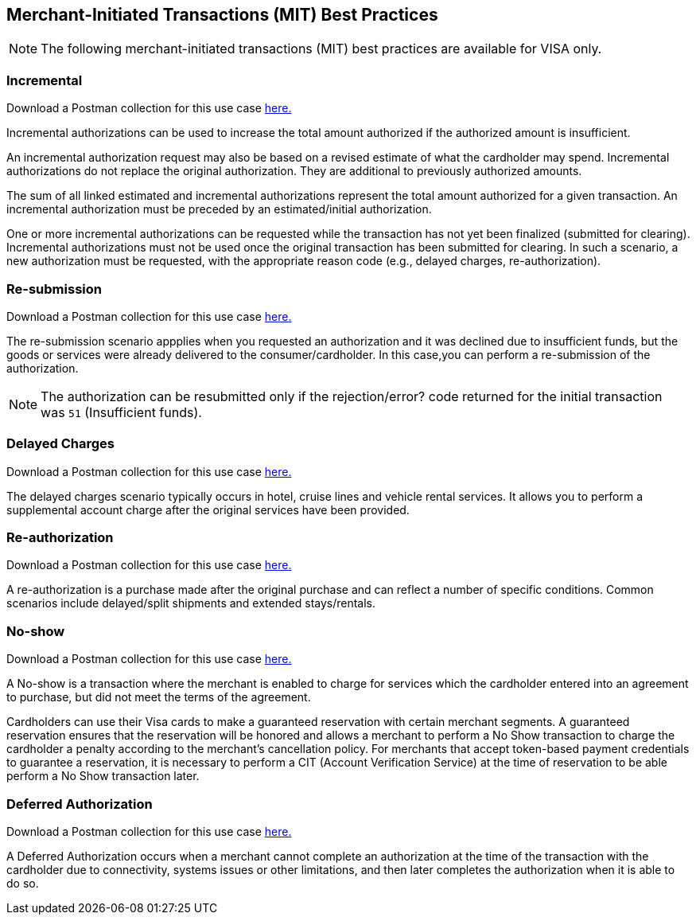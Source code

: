 [#API_CC_3DS2_UseCases_MIT_BestPractices]
== Merchant-Initiated Transactions (MIT) Best Practices

[NOTE]
====
The following merchant-initiated transactions (MIT) best practices are available for VISA only.
====

[#API_CC_3DS2_UseCases_MIT_BestPractices_Incremental]
=== Incremental 

Download a Postman collection for this use case 
pass:[<a href="resources/3-d-secure-2/usecase_pm-collection/mit-best-practices-incremental.postman_collection.json" target="_blank" rel="noreferrer noopener" download>here.</a>] 

Incremental authorizations can be used to increase the total amount authorized if the authorized amount is insufficient.

An incremental authorization request may also be based on a revised estimate of what the cardholder may spend. Incremental authorizations do not replace the original authorization. They are additional to previously authorized amounts.

The sum of all linked estimated and incremental authorizations represent the total amount authorized for a given transaction. An incremental authorization must be preceded by an estimated/initial authorization.

One or more incremental authorizations can be requested while the transaction has not yet been finalized (submitted for clearing). Incremental authorizations must not be used once the original transaction has been submitted for clearing. In such a scenario, a new authorization must be requested, with the appropriate reason code (e.g., delayed charges, re-authorization). 


[#API_CC_3DS2_UseCases_MIT_BestPractices_Resubmission]
=== Re-submission 

Download a Postman collection for this use case 
pass:[<a href="resources/3-d-secure-2/usecase_pm-collection/mit-best-practices-resubmission.postman_collection.json" target="_blank" rel="noreferrer noopener" download>here.</a>] 

The re-submission scenario appplies when you requested an authorization and it was declined due to insufficient funds, but the goods or services were already delivered to the consumer/cardholder. In this case,you can perform a re-submission of the authorization. 

NOTE: The authorization can be resubmitted only if the rejection/error? code returned for the initial transaction was ``51`` (Insufficient funds).


[#API_CC_3DS2_UseCases_MIT_BestPractices_DelayedCharges]
=== Delayed Charges 

Download a Postman collection for this use case 
pass:[<a href="resources/3-d-secure-2/usecase_pm-collection/mit-best-practices-delayedcharges.postman_collection.json" target="_blank" rel="noreferrer noopener" download>here.</a>] 

The delayed charges scenario typically occurs in hotel, cruise lines and vehicle rental services. It allows you to perform a supplemental account charge after the original services have been provided.


[#API_CC_3DS2_UseCases_MIT_BestPractices_Reauthorization]
=== Re-authorization 

Download a Postman collection for this use case 
pass:[<a href="resources/3-d-secure-2/usecase_pm-collection/mit-best-practices-reauthorization.postman_collection.json" target="_blank" rel="noreferrer noopener" download>here.</a>] 

A re-authorization is a purchase made after the original purchase and can reflect a number of specific conditions. Common scenarios include delayed/split shipments and extended stays/rentals.


[#API_CC_3DS2_UseCases_MIT_BestPractices_Noshow]
=== No-show 

Download a Postman collection for this use case 
pass:[<a href="resources/3-d-secure-2/usecase_pm-collection/mit-best-practices-noshow.postman_collection.json" target="_blank" rel="noreferrer noopener" download>here.</a>] 

A No-show is a transaction where the merchant is enabled to charge for services which the cardholder entered into an agreement to purchase, but did not meet the terms of the agreement.

Cardholders can use their Visa cards to make a guaranteed reservation with certain merchant segments. A guaranteed reservation ensures that the reservation will be honored and allows a merchant to perform a No Show transaction to charge the cardholder a penalty according to the merchant’s cancellation policy. For merchants that accept token-based payment credentials to guarantee a reservation, it is necessary to perform a CIT (Account Verification Service) at the time of reservation to be able perform a No Show transaction later.


[#API_CC_3DS2_UseCases_MIT_BestPractices_DeferredAuthorization]
=== Deferred Authorization

Download a Postman collection for this use case 
pass:[<a href="resources/3-d-secure-2/usecase_pm-collection/mit-best-practices-deferredauthorization.postman_collection.json" target="_blank" rel="noreferrer noopener" download>here.</a>] 

A Deferred Authorization occurs when a merchant cannot complete an authorization at the time of the transaction with the cardholder due to connectivity, systems issues or other limitations, and then later completes the authorization when it is able to do so.

